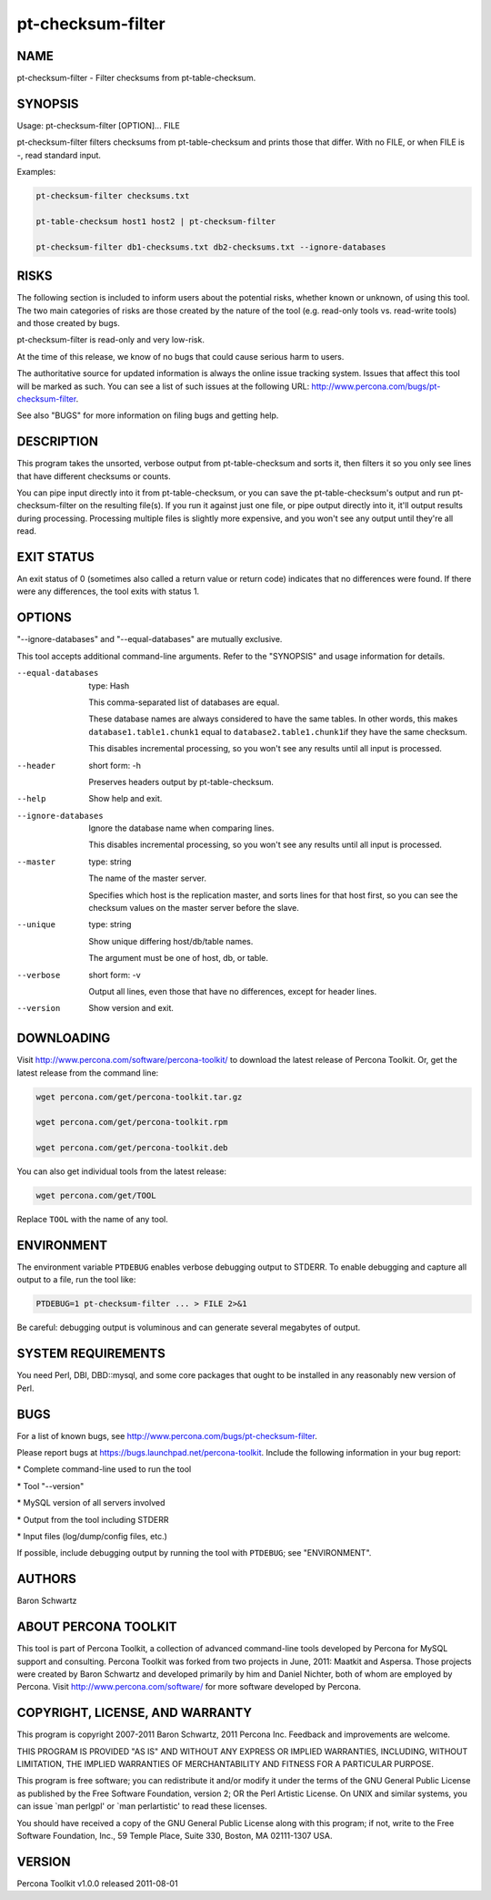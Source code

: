 
##################
pt-checksum-filter
##################

.. highlight:: perl


****
NAME
****


pt-checksum-filter - Filter checksums from pt-table-checksum.


********
SYNOPSIS
********


Usage: pt-checksum-filter [OPTION]... FILE

pt-checksum-filter filters checksums from pt-table-checksum and prints those
that differ.  With no FILE, or when FILE is -, read standard input.

Examples:


.. code-block:: perl

   pt-checksum-filter checksums.txt
 
   pt-table-checksum host1 host2 | pt-checksum-filter
 
   pt-checksum-filter db1-checksums.txt db2-checksums.txt --ignore-databases



*****
RISKS
*****


The following section is included to inform users about the potential risks,
whether known or unknown, of using this tool.  The two main categories of risks
are those created by the nature of the tool (e.g. read-only tools vs. read-write
tools) and those created by bugs.

pt-checksum-filter is read-only and very low-risk.

At the time of this release, we know of no bugs that could cause serious harm to
users.

The authoritative source for updated information is always the online issue
tracking system.  Issues that affect this tool will be marked as such.  You can
see a list of such issues at the following URL:
`http://www.percona.com/bugs/pt-checksum-filter <http://www.percona.com/bugs/pt-checksum-filter>`_.

See also "BUGS" for more information on filing bugs and getting help.


***********
DESCRIPTION
***********


This program takes the unsorted, verbose output from pt-table-checksum and
sorts it, then filters it so you only see lines that have different checksums
or counts.

You can pipe input directly into it from pt-table-checksum, or you can
save the pt-table-checksum's output and run pt-checksum-filter on the
resulting file(s).  If you run it against just one file, or pipe output
directly into it, it'll output results during processing.  Processing multiple
files is slightly more expensive, and you won't see any output until they're
all read.


***********
EXIT STATUS
***********


An exit status of 0 (sometimes also called a return value or return code)
indicates that no differences were found.  If there were any differences, the
tool exits with status 1.


*******
OPTIONS
*******


"--ignore-databases" and "--equal-databases" are mutually exclusive.

This tool accepts additional command-line arguments.  Refer to the
"SYNOPSIS" and usage information for details.


--equal-databases
 
 type: Hash
 
 This comma-separated list of databases are equal.
 
 These database names are always considered to have the same tables.  In other
 words, this makes \ ``database1.table1.chunk1``\  equal to \ ``database2.table1.chunk1``\ 
 if they have the same checksum.
 
 This disables incremental processing, so you won't see any results until all
 input is processed.
 


--header
 
 short form: -h
 
 Preserves headers output by pt-table-checksum.
 


--help
 
 Show help and exit.
 


--ignore-databases
 
 Ignore the database name when comparing lines.
 
 This disables incremental processing, so you won't see any results until all
 input is processed.
 


--master
 
 type: string
 
 The name of the master server.
 
 Specifies which host is the replication master, and sorts lines for that host
 first, so you can see the checksum values on the master server before the
 slave.
 


--unique
 
 type: string
 
 Show unique differing host/db/table names.
 
 The argument must be one of host, db, or table.
 


--verbose
 
 short form: -v
 
 Output all lines, even those that have no differences, except for header lines.
 


--version
 
 Show version and exit.
 



***********
DOWNLOADING
***********


Visit `http://www.percona.com/software/percona-toolkit/ <http://www.percona.com/software/percona-toolkit/>`_ to download the
latest release of Percona Toolkit.  Or, get the latest release from the
command line:


.. code-block:: perl

    wget percona.com/get/percona-toolkit.tar.gz
 
    wget percona.com/get/percona-toolkit.rpm
 
    wget percona.com/get/percona-toolkit.deb


You can also get individual tools from the latest release:


.. code-block:: perl

    wget percona.com/get/TOOL


Replace \ ``TOOL``\  with the name of any tool.


***********
ENVIRONMENT
***********


The environment variable \ ``PTDEBUG``\  enables verbose debugging output to STDERR.
To enable debugging and capture all output to a file, run the tool like:


.. code-block:: perl

    PTDEBUG=1 pt-checksum-filter ... > FILE 2>&1


Be careful: debugging output is voluminous and can generate several megabytes
of output.


*******************
SYSTEM REQUIREMENTS
*******************


You need Perl, DBI, DBD::mysql, and some core packages that ought to be
installed in any reasonably new version of Perl.


****
BUGS
****


For a list of known bugs, see `http://www.percona.com/bugs/pt-checksum-filter <http://www.percona.com/bugs/pt-checksum-filter>`_.

Please report bugs at `https://bugs.launchpad.net/percona-toolkit <https://bugs.launchpad.net/percona-toolkit>`_.
Include the following information in your bug report:


\* Complete command-line used to run the tool



\* Tool "--version"



\* MySQL version of all servers involved



\* Output from the tool including STDERR



\* Input files (log/dump/config files, etc.)



If possible, include debugging output by running the tool with \ ``PTDEBUG``\ ;
see "ENVIRONMENT".


*******
AUTHORS
*******


Baron Schwartz


*********************
ABOUT PERCONA TOOLKIT
*********************


This tool is part of Percona Toolkit, a collection of advanced command-line
tools developed by Percona for MySQL support and consulting.  Percona Toolkit
was forked from two projects in June, 2011: Maatkit and Aspersa.  Those
projects were created by Baron Schwartz and developed primarily by him and
Daniel Nichter, both of whom are employed by Percona.  Visit
`http://www.percona.com/software/ <http://www.percona.com/software/>`_ for more software developed by Percona.


********************************
COPYRIGHT, LICENSE, AND WARRANTY
********************************


This program is copyright 2007-2011 Baron Schwartz, 2011 Percona Inc.
Feedback and improvements are welcome.

THIS PROGRAM IS PROVIDED "AS IS" AND WITHOUT ANY EXPRESS OR IMPLIED
WARRANTIES, INCLUDING, WITHOUT LIMITATION, THE IMPLIED WARRANTIES OF
MERCHANTABILITY AND FITNESS FOR A PARTICULAR PURPOSE.

This program is free software; you can redistribute it and/or modify it under
the terms of the GNU General Public License as published by the Free Software
Foundation, version 2; OR the Perl Artistic License.  On UNIX and similar
systems, you can issue \`man perlgpl' or \`man perlartistic' to read these
licenses.

You should have received a copy of the GNU General Public License along with
this program; if not, write to the Free Software Foundation, Inc., 59 Temple
Place, Suite 330, Boston, MA  02111-1307  USA.


*******
VERSION
*******


Percona Toolkit v1.0.0 released 2011-08-01


